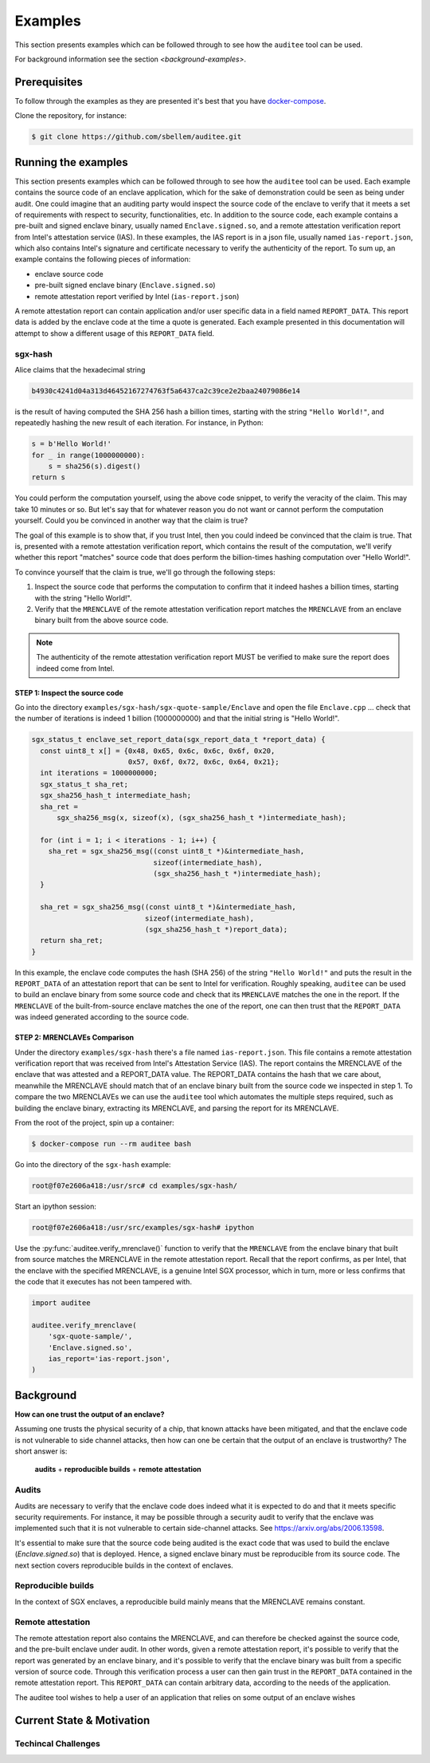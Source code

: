 Examples
========
This section presents examples which can be followed through to see how the
``auditee`` tool can be used.

For background information see the section `<background-examples>`.

Prerequisites
-------------
To follow through the examples as they are presented it's best that you have
`<docker-compose>`_.

Clone the repository, for instance:

.. code-block:: shell

    $ git clone https://github.com/sbellem/auditee.git


.. _run-examples:

Running the examples
--------------------
This section presents examples which can be followed through to see how the
``auditee`` tool can be used. Each example contains the source code of an
enclave application, which for the sake of demonstration could be seen as
being under audit. One could imagine that an auditing party would inspect the
source code of the enclave to verify that it meets a set of requirements with
respect to security, functionalities, etc. In addition to the source code,
each example contains a pre-built and signed enclave binary, usually named
``Enclave.signed.so``, and a remote attestation verification report from
Intel's attestation service (IAS). In these examples, the IAS report is in a
json file, usually named ``ias-report.json``, which also contains Intel's
signature and certificate necessary to verify the authenticity of the report.
To sum up, an example contains the following pieces of information:

* enclave source code
* pre-built signed enclave binary (``Enclave.signed.so``)
* remote attestation report verified by Intel (``ias-report.json``)

A remote attestation report can contain application and/or user specific data
in a field named ``REPORT_DATA``. This report data is added by the enclave
code at the time a quote is generated. Each example presented in this
documentation will attempt to show a different usage of this ``REPORT_DATA``
field.

.. One important thing to notice is that if a remote attestation report
.. is "trusted" and hence the ``REPORT_DATA`` it contains, users and applications
.. can rely this ``REPORT_DATA``.


sgx-hash
^^^^^^^^
Alice claims that the hexadecimal string

.. code-block:: python

    b4930c4241d04a313d46452167274763f5a6437ca2c39ce2e2baa24079086e14

is the result of having computed the SHA 256 hash a billion times, starting
with the string ``"Hello World!"``, and repeatedly hashing the new result of
each iteration. For instance, in Python:

.. code-block:: python
    
    s = b'Hello World!'
    for _ in range(1000000000):
        s = sha256(s).digest()
    return s

You could perform the computation yourself, using the above code snippet, to
verify the veracity of the claim. This may take 10 minutes or so. But let's
say that for whatever reason you do not want or cannot perform the computation
yourself. Could you be convinced in another way that the claim is true?

The goal of this example is to show that, if you trust Intel, then you could
indeed be convinced that the claim is true. That is, presented with a remote
attestation verification report, which contains the result of the computation,
we'll verify whether this report "matches" source code that does perform
the billion-times hashing computation over "Hello World!".

To convince yourself that the claim is true, we'll go through the following
steps:

1. Inspect the source code that performs the computation to confirm that it
   indeed hashes a billion times, starting with the string "Hello World!".
2. Verify that the ``MRENCLAVE`` of the remote attestation verification report
   matches the ``MRENCLAVE`` from an enclave binary built from the above
   source code.

.. note:: The authenticity of the remote attestation verification report MUST
    be verified to make sure the report does indeed come from Intel. 

STEP 1: Inspect the source code
"""""""""""""""""""""""""""""""
Go into the directory ``examples/sgx-hash/sgx-quote-sample/Enclave`` and
open the file ``Enclave.cpp`` ... check that the number of iterations is
indeed 1 billion (1000000000) and that the initial string is "Hello World!".

.. code-block:: cpp

    sgx_status_t enclave_set_report_data(sgx_report_data_t *report_data) {
      const uint8_t x[] = {0x48, 0x65, 0x6c, 0x6c, 0x6f, 0x20,
                           0x57, 0x6f, 0x72, 0x6c, 0x64, 0x21};
      int iterations = 1000000000;
      sgx_status_t sha_ret;
      sgx_sha256_hash_t intermediate_hash;
      sha_ret =
          sgx_sha256_msg(x, sizeof(x), (sgx_sha256_hash_t *)intermediate_hash);
    
      for (int i = 1; i < iterations - 1; i++) {
        sha_ret = sgx_sha256_msg((const uint8_t *)&intermediate_hash,
                                 sizeof(intermediate_hash),
                                 (sgx_sha256_hash_t *)intermediate_hash);
      }
    
      sha_ret = sgx_sha256_msg((const uint8_t *)&intermediate_hash,
                               sizeof(intermediate_hash),
                               (sgx_sha256_hash_t *)report_data);
      return sha_ret;
    }




In this example, the enclave code computes the hash (SHA 256) of the string
``"Hello World!"`` and puts the result in the ``REPORT_DATA`` of an attestation
report that can be sent to Intel for verification. Roughly speaking,
``auditee`` can be used to build an enclave binary from some source code and
check that its ``MRENCLAVE`` matches the one in the report. If the
``MRENCLAVE`` of the built-from-source enclave matches the one of the report,
one can then trust that the ``REPORT_DATA`` was indeed generated according to
the source code.

STEP 2: MRENCLAVEs Comparison
"""""""""""""""""""""""""""""
Under the directory ``examples/sgx-hash`` there's a file named
``ias-report.json``. This file contains a remote attestation verification
report that was received from Intel's Attestation Service (IAS). The
report contains the MRENCLAVE of the enclave that was attested and a
REPORT_DATA value. The REPORT_DATA contains the hash that we care about,
meanwhile the MRENCLAVE should match that of an enclave binary built from the
source code we inspected in step 1. To compare the two MRENCLAVEs we can use
the ``auditee`` tool which automates the multiple steps required, such as
building the enclave binary, extracting its MRENCLAVE, and parsing the report
for its MRENCLAVE.

From the root of the project, spin up a container:

.. code-block:: shell

    $ docker-compose run --rm auditee bash

Go into the directory of the ``sgx-hash`` example:

.. code-block:: console

    root@f07e2606a418:/usr/src# cd examples/sgx-hash/

Start an ipython session:

.. code-block:: console

    root@f07e2606a418:/usr/src/examples/sgx-hash# ipython

Use the :py:func:`auditee.verify_mrenclave()` function to verify that the
``MRENCLAVE`` from the enclave binary that built from source matches the
MRENCLAVE in the remote attestation report. Recall that the report confirms,
as per Intel, that the enclave with the specified MRENCLAVE, is a genuine
Intel SGX processor, which in turn, more or less confirms that the code that
it executes has not been tampered with.

.. code-block:: python

    import auditee

    auditee.verify_mrenclave(
        'sgx-quote-sample/',
        'Enclave.signed.so',
        ias_report='ias-report.json',
    )

.. image:: _static/sgx-hash-example.png



.. _background-examples:

Background
----------
**How can one trust the output of an enclave?**

Assuming one trusts the physical security of a chip, that known attacks have
been mitigated, and that the enclave code is not vulnerable to side channel
attacks, then how can one be certain that the output of an enclave is
trustworthy? The short answer is:

    **audits** + **reproducible builds** + **remote attestation**

.. _audits:

Audits
^^^^^^
Audits are necessary to verify that the enclave code does indeed what it is
expected to do and that it meets specific security requirements. For instance,
it may be possible through a security audit to verify that the enclave was
implemented such that it is not vulnerable to certain side-channel attacks.
See https://arxiv.org/abs/2006.13598.

.. todo:: Provide references/citations.

It's essential to make sure that the source code being audited is the exact
code that was used to build the enclave (`Enclave.signed.so`) that is
deployed. Hence, a signed enclave binary must be reproducible from its source
code. The next section covers reproducible builds in the context of enclaves.

.. _reproducible-builds:

Reproducible builds
^^^^^^^^^^^^^^^^^^^
In the context of SGX enclaves, a reproducible build mainly
means that the MRENCLAVE remains constant.

.. _remote-attestation:

Remote attestation
^^^^^^^^^^^^^^^^^^
The remote attestation report also
contains the MRENCLAVE, and can therefore be checked against the source code,
and the pre-built enclave under audit. In other words, given a remote
attestation report, it's possible to verify that the report was generated
by an enclave binary, and it's possible to verify that the enclave binary
was built from a specific version of source code. Through this verification
process a user can then gain trust in the ``REPORT_DATA`` contained in the
remote attestation report. This ``REPORT_DATA`` can contain arbitrary data,
according to the needs of the application.


The auditee tool wishes to help a user of an application that relies on
some output of an enclave wishes

Current State & Motivation
--------------------------

Techincal Challenges
^^^^^^^^^^^^^^^^^^^^

.. _docker-compose: https://docs.docker.com/compose/install/
